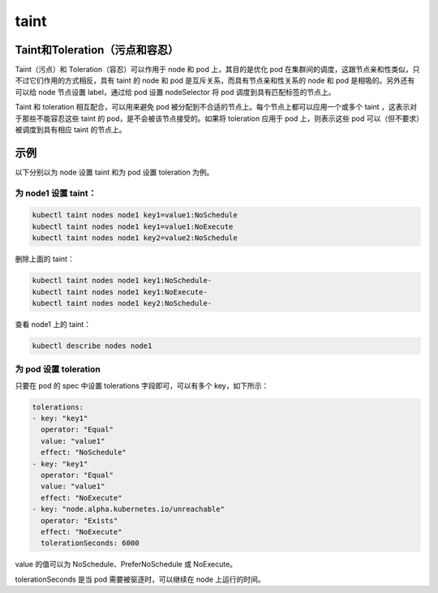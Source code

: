 taint
##########


Taint和Toleration（污点和容忍）
=======================================


Taint（污点）和 Toleration（容忍）可以作用于 node 和 pod 上，其目的是优化 pod 在集群间的调度，这跟节点亲和性类似，只不过它们作用的方式相反，具有 taint 的 node 和 pod 是互斥关系，而具有节点亲和性关系的 node 和 pod 是相吸的。另外还有可以给 node 节点设置 label，通过给 pod 设置 nodeSelector 将 pod 调度到具有匹配标签的节点上。

Taint 和 toleration 相互配合，可以用来避免 pod 被分配到不合适的节点上。每个节点上都可以应用一个或多个 taint ，这表示对于那些不能容忍这些 taint 的 pod，是不会被该节点接受的。如果将 toleration 应用于 pod 上，则表示这些 pod 可以（但不要求）被调度到具有相应 taint 的节点上。

示例
===========

以下分别以为 node 设置 taint 和为 pod 设置 toleration 为例。

为 node1 设置 taint：
-----------------------------


.. code-block:: bash

    kubectl taint nodes node1 key1=value1:NoSchedule
    kubectl taint nodes node1 key1=value1:NoExecute
    kubectl taint nodes node1 key2=value2:NoSchedule

删除上面的 taint：

.. code-block:: bash

    kubectl taint nodes node1 key1:NoSchedule-
    kubectl taint nodes node1 key1:NoExecute-
    kubectl taint nodes node1 key2:NoSchedule-

查看 node1 上的 taint：


.. code-block:: bash

    kubectl describe nodes node1

为 pod 设置 toleration
--------------------------------

只要在 pod 的 spec 中设置 tolerations 字段即可，可以有多个 key，如下所示：

.. code-block:: bash

    tolerations:
    - key: "key1"
      operator: "Equal"
      value: "value1"
      effect: "NoSchedule"
    - key: "key1"
      operator: "Equal"
      value: "value1"
      effect: "NoExecute"
    - key: "node.alpha.kubernetes.io/unreachable"
      operator: "Exists"
      effect: "NoExecute"
      tolerationSeconds: 6000

value 的值可以为 NoSchedule、PreferNoSchedule 或 NoExecute。

tolerationSeconds 是当 pod 需要被驱逐时，可以继续在 node 上运行的时间。